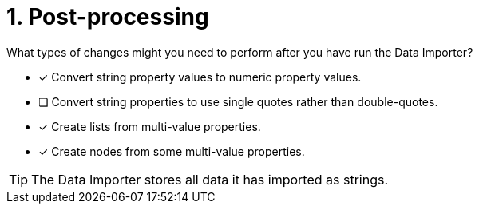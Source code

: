 [.question]
= 1. Post-processing

What types of changes might you need to perform after you have run the Data Importer?

* [x] Convert string property values to numeric property values.
* [ ] Convert string properties to use single  quotes rather than double-quotes.
* [x] Create lists from multi-value properties.
* [x] Create nodes from some multi-value properties.

[TIP]
====
The Data Importer stores all data it has imported as strings.
====